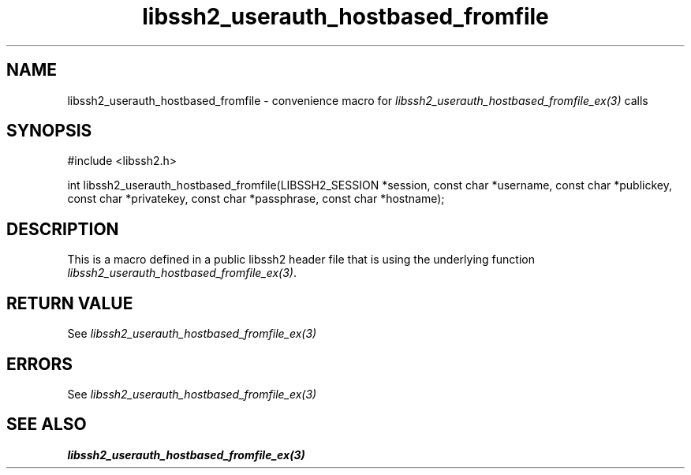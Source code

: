 .\" $Id: template.3,v 1.4 2007/06/13 16:41:33 jehousley Exp $
.\"
.TH libssh2_userauth_hostbased_fromfile 3 "20 Feb 2010" "libssh2 1.2.4" "libssh2 manual"
.SH NAME
libssh2_userauth_hostbased_fromfile - convenience macro for \fIlibssh2_userauth_hostbased_fromfile_ex(3)\fP calls
.SH SYNOPSIS
#include <libssh2.h>

int libssh2_userauth_hostbased_fromfile(LIBSSH2_SESSION *session, const char *username, const char *publickey, const char *privatekey, const char *passphrase, const char *hostname);

.SH DESCRIPTION
This is a macro defined in a public libssh2 header file that is using the
underlying function \fIlibssh2_userauth_hostbased_fromfile_ex(3)\fP.
.SH RETURN VALUE
See \fIlibssh2_userauth_hostbased_fromfile_ex(3)\fP
.SH ERRORS
See \fIlibssh2_userauth_hostbased_fromfile_ex(3)\fP
.SH SEE ALSO
.BR libssh2_userauth_hostbased_fromfile_ex(3)
